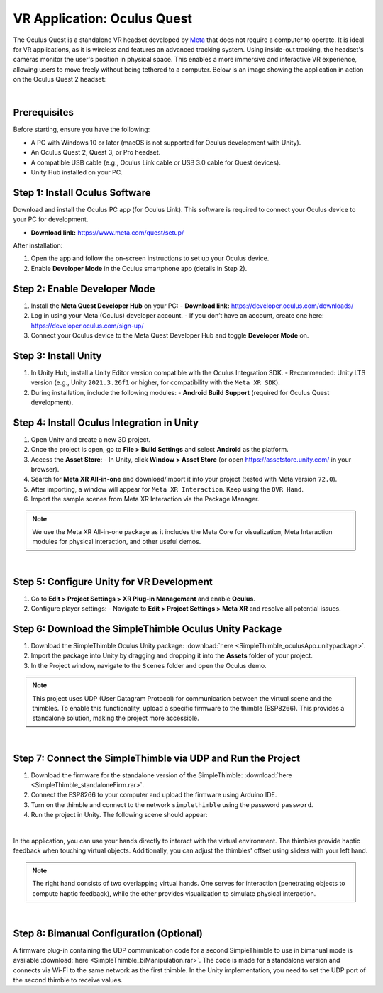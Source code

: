 VR Application: Oculus Quest
==========================================================================

The Oculus Quest is a standalone VR headset developed by `Meta <https://meta.com/>`_ that does not require a computer to operate. It is ideal for VR applications, as it is wireless and features an advanced tracking system. Using inside-out tracking, the headset's cameras monitor the user's position in physical space. This enables a more immersive and interactive VR experience, allowing users to move freely without being tethered to a computer. Below is an image showing the application in action on the Oculus Quest 2 headset:

.. image:: oculus_app.png
   :alt: Oculus Quest application demonstration
   :width: 700 px
   :align: center

|

Prerequisites
-------------

Before starting, ensure you have the following:

- A PC with Windows 10 or later (macOS is not supported for Oculus development with Unity).
- An Oculus Quest 2, Quest 3, or Pro headset.
- A compatible USB cable (e.g., Oculus Link cable or USB 3.0 cable for Quest devices).
- Unity Hub installed on your PC.

**Step 1**: Install Oculus Software
-------------------------------

Download and install the Oculus PC app (for Oculus Link). This software is required to connect your Oculus device to your PC for development.

- **Download link:** `https://www.meta.com/quest/setup/ <https://www.meta.com/quest/setup/>`_

After installation:

1. Open the app and follow the on-screen instructions to set up your Oculus device.
2. Enable **Developer Mode** in the Oculus smartphone app (details in Step 2).

**Step 2**: Enable Developer Mode
-----------------------------

1. Install the **Meta Quest Developer Hub** on your PC:
   - **Download link:** `https://developer.oculus.com/downloads/ <https://developer.oculus.com/downloads/>`_

2. Log in using your Meta (Oculus) developer account.
   - If you don’t have an account, create one here: `https://developer.oculus.com/sign-up/ <https://developer.oculus.com/sign-up/>`_

3. Connect your Oculus device to the Meta Quest Developer Hub and toggle **Developer Mode** on.

**Step 3**: Install Unity
---------------------

1. In Unity Hub, install a Unity Editor version compatible with the Oculus Integration SDK.
   - Recommended: Unity LTS version (e.g., Unity ``2021.3.26f1`` or higher, for compatibility with the ``Meta XR SDK``).

2. During installation, include the following modules:
   - **Android Build Support** (required for Oculus Quest development).

**Step 4**: Install Oculus Integration in Unity
-------------------------------------------

1. Open Unity and create a new 3D project.
2. Once the project is open, go to **File > Build Settings** and select **Android** as the platform.
3. Access the **Asset Store**:
   - In Unity, click **Window > Asset Store** (or open `https://assetstore.unity.com/ <https://assetstore.unity.com/>`_ in your browser).
4. Search for **Meta XR All-in-one** and download/import it into your project (tested with Meta version ``72.0``).
5. After importing, a window will appear for ``Meta XR Interaction``. Keep using the ``OVR Hand``.
6. Import the sample scenes from Meta XR Interaction via the Package Manager.

.. note::

   We use the Meta XR All-in-one package as it includes the Meta Core for visualization, Meta Interaction modules for physical interaction, and other useful demos.

|

**Step 5**: Configure Unity for VR Development
------------------------------------------

1. Go to **Edit > Project Settings > XR Plug-in Management** and enable **Oculus**.
2. Configure player settings:
   - Navigate to **Edit > Project Settings > Meta XR** and resolve all potential issues.

**Step 6**: Download the SimpleThimble Oculus Unity Package
------------------------------------------------

1. Download the SimpleThimble Oculus Unity package: :download:`here <SimpleThimble_oculusApp.unitypackage>`.
2. Import the package into Unity by dragging and dropping it into the **Assets** folder of your project.
3. In the Project window, navigate to the ``Scenes`` folder and open the Oculus demo.

.. note::
   This project uses UDP (User Datagram Protocol) for communication between the virtual scene and the thimbles. To enable this functionality, upload a specific firmware to the thimble (ESP8266). This provides a standalone solution, making the project more accessible.

|

**Step 7**: Connect the SimpleThimble via UDP and Run the Project
----------------------------------------

1. Download the firmware for the standalone version of the SimpleThimble: :download:`here <SimpleThimble_standaloneFirm.rar>`.
2. Connect the ESP8266 to your computer and upload the firmware using Arduino IDE.
3. Turn on the thimble and connect to the network ``simplethimble`` using the password ``password``.
4. Run the project in Unity. The following scene should appear:

.. image:: oculusApp.gif
   :alt: Oculus demo scene
   :width: 500 px
   :align: center

|

In the application, you can use your hands directly to interact with the virtual environment. The thimbles provide haptic feedback when touching virtual objects. Additionally, you can adjust the thimbles' offset using sliders with your left hand.

.. note::
   The right hand consists of two overlapping virtual hands. One serves for interaction (penetrating objects to compute haptic feedback), while the other provides visualization to simulate physical interaction.

|


**Step 8**: Bimanual Configuration (Optional) 
------------------------------------
A firmware plug-in containing the UDP communication code for a second SimpleThimble to use in bimanual mode is available :download:`here <SimpleThimble_biManipulation.rar>`. The code is made for a standalone version and connects via Wi-Fi to the same network as the first thimble. In the Unity implementation, you need to set the UDP port of the second thimble to receive values.



